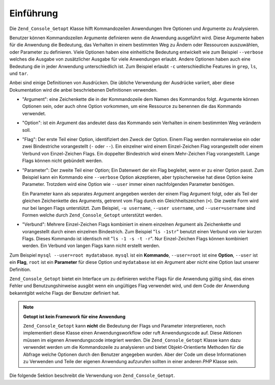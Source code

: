 .. _zend.console.getopt.introduction:

Einführung
==========

Die ``Zend_Console_Getopt`` Klasse hilft Kommandozeilen Anwendungen Ihre Optionen und Argumente zu Analysieren.

Benutzer können Kommandozeilen Argumente definieren wenn die Anwendung ausgeführt wird. Diese Argumente haben
für die Anwendung die Bedeutung, das Verhalten in einem bestimmten Weg zu Ändern oder Ressourcen auszuwählen,
oder Parameter zu definieren. Viele Optionen haben eine einheitliche Bedeutung entwickelt wie zum Beispiel
``--verbose`` welches die Ausgabe von zusätzlicher Ausgabe für viele Anwendungen erlaubt. Andere Optionen haben
auch eine Bedeutung die in jeder Anwendung unterschiedlich ist. Zum Beispiel erlaubt ``-c`` unterschiedliche
Features in ``grep``, ``ls``, und ``tar``.

Anbei sind einige Definitionen von Ausdrücken. Die übliche Verwendung der Ausdrücke variiert, aber diese
Dokumentation wird die anbei beschriebenen Definitionen verwenden.

- "Argument": eine Zeichenkette die in der Kommandozeile dem Namen des Kommandos folgt. Argumente können Optionen
  sein, oder auch ohne Option vorkommen, um eine Ressource zu benennen die das Kommando verwendet.

- "Option": ist ein Argument das andeutet dass das Kommando sein Verhalten in einem bestimmten Weg verändern soll.

- "Flag": Der erste Teil einer Option, identifiziert den Zweck der Option. Einem Flag werden normalerweise ein oder
  zwei Bindestriche vorangestellt (``-`` oder ``--``). Ein einzelner wird einem Einzel-Zeichen Flag vorangestellt
  oder einem Verbund von Einzel-Zeichen Flags. Ein doppelter Bindestrich wird einem Mehr-Zeichen Flag
  vorangestellt. Lange Flags können nicht gebündelt werden.

- "Parameter": Der zweite Teil einer Option; Ein Datenwert der ein Flag begleitet, wenn er zu einer Option passt.
  Zum Beispiel kann ein Kommando eine ``--verbose`` Option akzeptieren, aber typischerweise hat diese Option keine
  Parameter. Trotzdem wird eine Option wie ``--user`` immer einen nachfolgenden Parameter benötigen.

  Ein Parameter kann als separates Argument angegeben werden der einem Flag Argument folgt, oder als Teil der
  gleichen Zeichenkette des Arguments, getrennt vom Flag durch ein Gleichheitszeichen (``=``). Die zweite Form wird
  nur bei langen Flags unterstützt. Zum Beispiel, ``-u username``, ``--user username``, und ``--user=username``
  sind Formen welche durch ``Zend_Console_Getopt`` unterstützt werden.

- "Verbund": Mehrere Einzel-Zeichen Flags kombiniert in einem einzelnen Argument als Zeichenkette und vorangestellt
  durch einen einzelnen Bindestrich. Zum Beispiel "``ls -1str``" benutzt einen Verbund von vier kurzen Flags.
  Dieses Kommando ist identisch mit "``ls -1 -s -t -r``". Nur Einzel-Zeichen Flags können kombiniert werden. Ein
  Verbund von langen Flags kann nicht erstellt werden.

Zum Beispiel ``mysql --user=root mydatabase``. ``mysql`` ist ein **Kommando**, ``--user=root`` ist eine **Option**,
``--user`` ist ein **Flag**, ``root`` ist ein **Parameter** für diese Option und ``mydatabase`` ist ein Argument
aber nicht eine Option laut unserer Definition.

``Zend_Console_Getopt`` bietet ein Interface um zu definieren welche Flags für die Anwendung gültig sind, das
einen Fehler und Benutzungshinweise ausgibt wenn ein ungültiges Flag verwendet wird, und dem Code der Anwendung
bekanntgibt welche Flags der Benutzer definiert hat.

.. note::

   **Getopt ist kein Framework für eine Anwendung**

   ``Zend_Console_Getopt`` kann **nicht** die Bedeutung der Flags und Parameter interpretieren, noch implementiert
   diese Klasse einen Anwendungsworkflow oder ruft Anwendungscode auf. Diese Aktionen müssen im eigenen
   Anwendungscode integriert werden. Die ``Zend_Console_Getopt`` Klasse kann dazu verwendet werden um die
   Kommandozeile zu analysieren und bietet Objekt-Orientierte Methoden für die Abfrage welche Optionen durch den
   Benutzer angegeben wurden. Aber der Code um diese Informationen zu Verwenden und Teile der eigenen Anwendung
   aufzurufen sollten in einer anderen *PHP* Klasse sein.

Die folgende Sektion beschreibt die Verwendung von ``Zend_Console_Getopt``.


